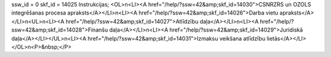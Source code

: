 ssw_id = 0skf_id = 14025Instrukcijas;<OL>\n<LI><A href="/help/?ssw=42&amp;skf_id=14030">CSNRZRS un OZOLS integrēšanas procesa apraksts</A></LI>\n<LI><A href="/help/?ssw=42&amp;skf_id=14026">Darba vietu apraksts</A></LI>\n<UL>\n<LI><A href="/help/?ssw=42&amp;skf_id=14027">Atlīdzību daļa</A></LI>\n<LI><A href="/help/?ssw=42&amp;skf_id=14028">Finanšu daļa</A></LI>\n<LI><A href="/help/?ssw=42&amp;skf_id=14029">Juridiskā daļa</A></LI></UL>\n<LI><A href="/help/?ssw=42&amp;skf_id=14031">Izmaksu veikšana atlīdzību lietās</A></LI></OL>\n<P>&nbsp;</P>